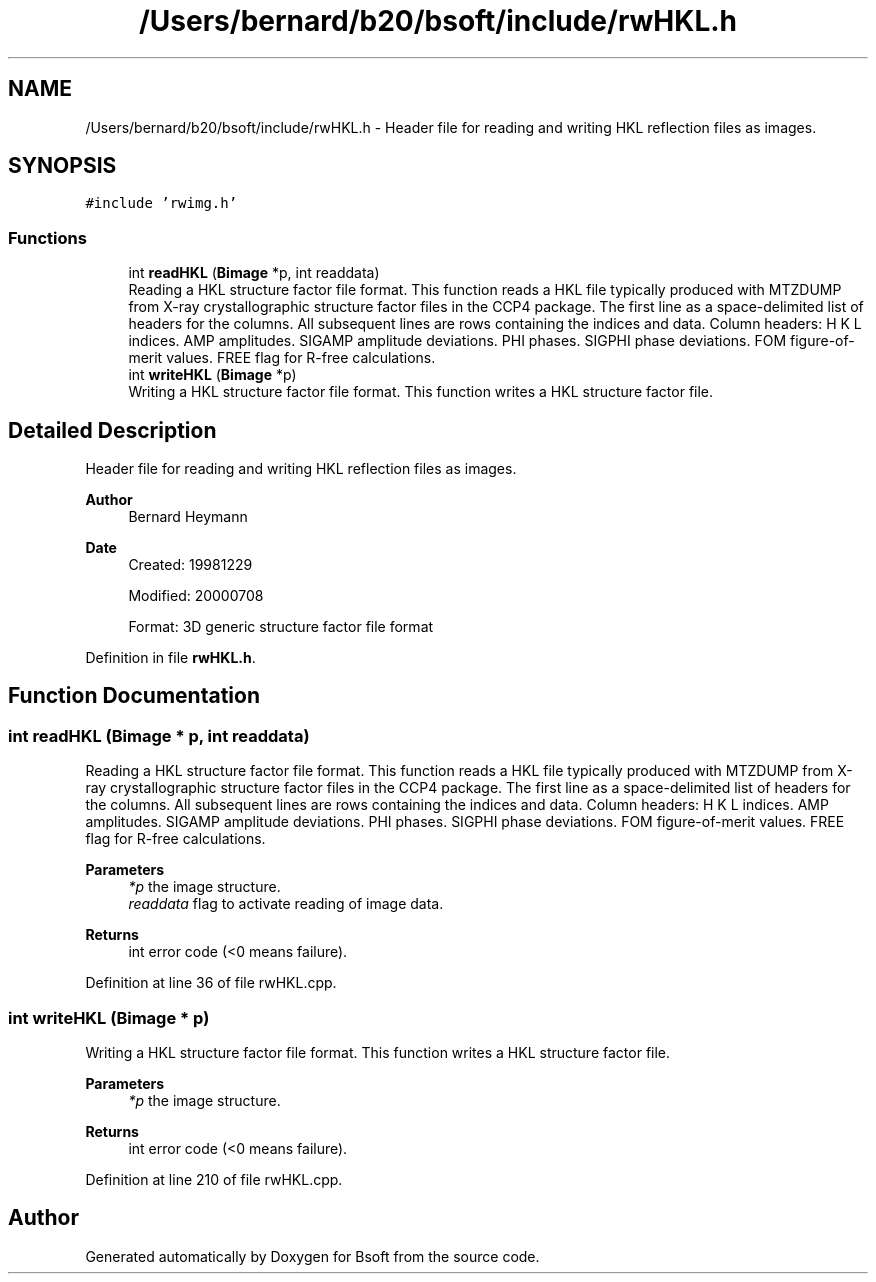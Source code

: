 .TH "/Users/bernard/b20/bsoft/include/rwHKL.h" 3 "Wed Sep 1 2021" "Version 2.1.0" "Bsoft" \" -*- nroff -*-
.ad l
.nh
.SH NAME
/Users/bernard/b20/bsoft/include/rwHKL.h \- Header file for reading and writing HKL reflection files as images\&.  

.SH SYNOPSIS
.br
.PP
\fC#include 'rwimg\&.h'\fP
.br

.SS "Functions"

.in +1c
.ti -1c
.RI "int \fBreadHKL\fP (\fBBimage\fP *p, int readdata)"
.br
.RI "Reading a HKL structure factor file format\&. This function reads a HKL file typically produced with MTZDUMP from X-ray crystallographic structure factor files in the CCP4 package\&. The first line as a space-delimited list of headers for the columns\&. All subsequent lines are rows containing the indices and data\&. Column headers: H K L indices\&. AMP amplitudes\&. SIGAMP amplitude deviations\&. PHI phases\&. SIGPHI phase deviations\&. FOM figure-of-merit values\&. FREE flag for R-free calculations\&. "
.ti -1c
.RI "int \fBwriteHKL\fP (\fBBimage\fP *p)"
.br
.RI "Writing a HKL structure factor file format\&. This function writes a HKL structure factor file\&. "
.in -1c
.SH "Detailed Description"
.PP 
Header file for reading and writing HKL reflection files as images\&. 


.PP
\fBAuthor\fP
.RS 4
Bernard Heymann 
.RE
.PP
\fBDate\fP
.RS 4
Created: 19981229 
.PP
Modified: 20000708 
.PP
.nf
Format: 3D generic structure factor file format

.fi
.PP
 
.RE
.PP

.PP
Definition in file \fBrwHKL\&.h\fP\&.
.SH "Function Documentation"
.PP 
.SS "int readHKL (\fBBimage\fP * p, int readdata)"

.PP
Reading a HKL structure factor file format\&. This function reads a HKL file typically produced with MTZDUMP from X-ray crystallographic structure factor files in the CCP4 package\&. The first line as a space-delimited list of headers for the columns\&. All subsequent lines are rows containing the indices and data\&. Column headers: H K L indices\&. AMP amplitudes\&. SIGAMP amplitude deviations\&. PHI phases\&. SIGPHI phase deviations\&. FOM figure-of-merit values\&. FREE flag for R-free calculations\&. 
.PP
\fBParameters\fP
.RS 4
\fI*p\fP the image structure\&. 
.br
\fIreaddata\fP flag to activate reading of image data\&. 
.RE
.PP
\fBReturns\fP
.RS 4
int error code (<0 means failure)\&. 
.RE
.PP

.PP
Definition at line 36 of file rwHKL\&.cpp\&.
.SS "int writeHKL (\fBBimage\fP * p)"

.PP
Writing a HKL structure factor file format\&. This function writes a HKL structure factor file\&. 
.PP
\fBParameters\fP
.RS 4
\fI*p\fP the image structure\&. 
.RE
.PP
\fBReturns\fP
.RS 4
int error code (<0 means failure)\&. 
.RE
.PP

.PP
Definition at line 210 of file rwHKL\&.cpp\&.
.SH "Author"
.PP 
Generated automatically by Doxygen for Bsoft from the source code\&.
